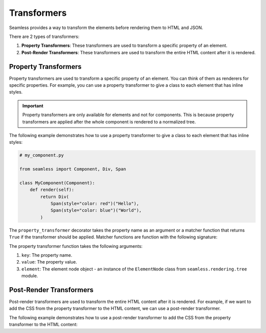 .. _transformers:

############
Transformers
############

Seamless provides a way to transform the elements before rendering them to HTML and JSON.

There are 2 types of transformers:

1. **Property Transformers**: These transformers are used to transform a specific property of an element.
2. **Post-Render Transformers**: These transformers are used to transform the entire HTML content after it is rendered.


.. _property-transformers:

Property Transformers
#####################

Property transformers are used to transform a specific property of an element.
You can think of them as renderers for specific properties.
For example, you can use a property transformer to give a class to each element that has inline styles.

.. important:: 
    Property transformers are only available for elements and not for components.
    This is because property transformers are applied after the whole component is rendered to a normalized tree.

The following example demonstrates how to use a property transformer to give a class to each element that has inline styles:

.. code-block:: python

    # my_component.py

    from seamless import Component, Div, Span

    class MyComponent(Component):
        def render(self):
            return Div(
                Span(style="color: red")("Hello"),
                Span(style="color: blue")("World"),
            )


.. code-block:: python
    :caption: Property transformer to give a class to each element that has inline styles

    # style_transformer.py

    from seamless.extra import property_transformer
    from seamless.rendering.render_state import RenderState
    from seamless.rendering.tree import ElementNode

    @property_transformer("style")
    def add_class_to_inline_styles(key, value, element: ElementNode, render_state: RenderState):
        class_name = uuid4().hex
        if value:
            element.props["class"] = f"{class_name} {element.props.get('class', '')}"

        render_state.custom_data["css_string"] = render_state.custom_data.get("css_string", "") + f".{class_name} {{{value}}}"
        del element.props[key]


The ``property_transformer`` decorator takes the property name as an argument or a matcher function that returns ``True``
if the transformer should be applied.
Matcher functions are function with the following signature:

.. code-block:: python
    :caption: Matcher function signature

    def matcher(key: str, value: Any) -> bool: ...

The property transformer function takes the following arguments:

1. ``key``: The property name.
2. ``value``: The property value.
3. ``element``: The element node object - an instance of the ``ElementNode`` class from ``seamless.rendering.tree`` module.

.. code-block:: python
    :caption: Property transformer function signature

    from seamless.rendering.tree import ElementNode

    def transformer(key: str, value: Any, element: ElementNode) -> None: ...

.. _post-render-transformers:

Post-Render Transformers
########################

Post-render transformers are used to transform the entire HTML content after it is rendered.
For example, if we want to add the CSS from the property transformer to the HTML content, we can use a post-render transformer.

The following example demonstrates how to use a post-render transformer to add the CSS from the property transformer to the HTML content:

.. code-block:: python
    :caption: Using a post-render transformer to add the CSS from the property transformer to the HTML content

    # style_transformer.py

    from seamless import Style
    from seamless.extra import property_transformer, post_render_transformer
    from seamless.rendering.render_state import RenderState
    from seamless.rendering.tree import ElementNode

    @property_transformer("style")
    def add_class_to_inline_styles(key, value, element, render_state: RenderState):
        class_name = uuid4().hex
        if value:
            element.props["class"] = f"{class_name} {element.props.get('class', '')}"

        render_state.custom_data["css_string"] = render_state.custom_data.get("css_string", "") + f".{class_name} {{{value}}}"
        del element.props[key]

    @post_render_transformer()
    def add_css_to_html(root: ElementNode, render_state: RenderState):
        if "css_string" not in render_state.custom_data:
            return

        root.get_by_tag("head").append(
            ElementNode(
                tag_name="style",
                children=[render_state.custom_data["css_string"]]
            )
        )
